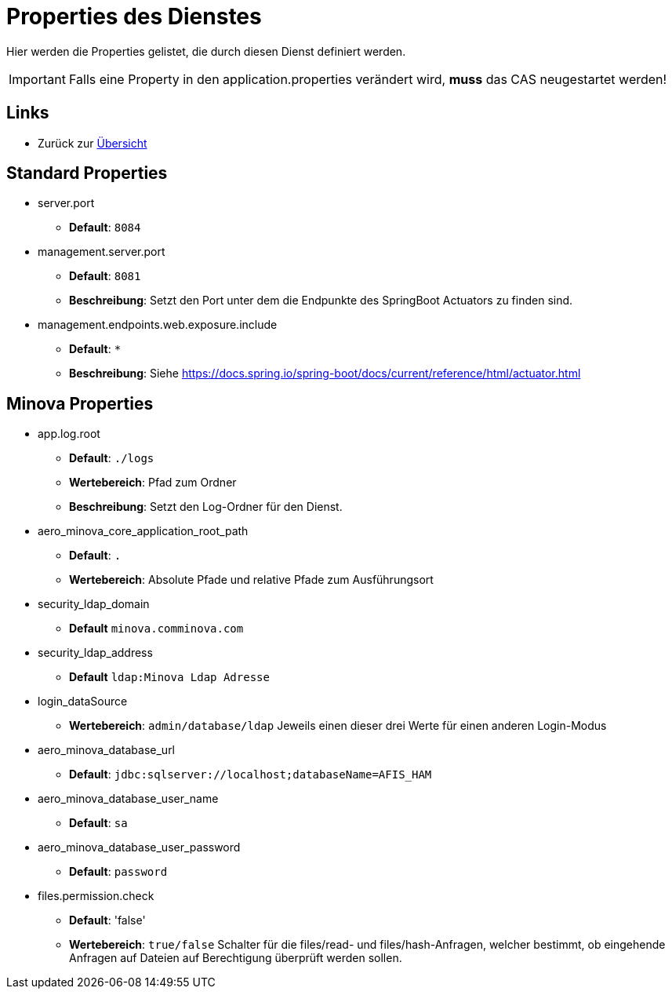 = Properties des Dienstes

Hier werden die Properties gelistet, die durch diesen Dienst definiert werden.

IMPORTANT: Falls eine Property in den application.properties verändert wird, *muss* das CAS neugestartet werden!

== Links

* Zurück zur xref:index.adoc[Übersicht]

== Standard Properties
* server.port

** *Default*: `8084`

* management.server.port
** *Default*: `8081`
** *Beschreibung*: Setzt den Port unter dem die Endpunkte des SpringBoot Actuators zu finden sind.

* management.endpoints.web.exposure.include
** *Default*: `*`
** *Beschreibung*: Siehe https://docs.spring.io/spring-boot/docs/current/reference/html/actuator.html

== Minova Properties

* app.log.root

** *Default*: `./logs`
** *Wertebereich*: Pfad zum Ordner
** *Beschreibung*: Setzt den Log-Ordner für den Dienst.

* aero_minova_core_application_root_path

** *Default*: `.`

** *Wertebereich*: Absolute Pfade und relative Pfade zum Ausführungsort

* security_ldap_domain

** *Default* `minova.comminova.com`

* security_ldap_address

** *Default* `ldap:Minova Ldap Adresse`

* login_dataSource

** *Wertebereich*: `admin/database/ldap` Jeweils einen dieser drei Werte für einen anderen Login-Modus

* aero_minova_database_url

** *Default*: `jdbc:sqlserver://localhost;databaseName=AFIS_HAM`

* aero_minova_database_user_name

** *Default*: `sa`

* aero_minova_database_user_password

** *Default*: `password`

* files.permission.check

** *Default*: 'false'

** *Wertebereich*: `true/false` Schalter für die files/read- und files/hash-Anfragen, welcher bestimmt, 
ob eingehende Anfragen auf Dateien auf Berechtigung überprüft werden sollen.
